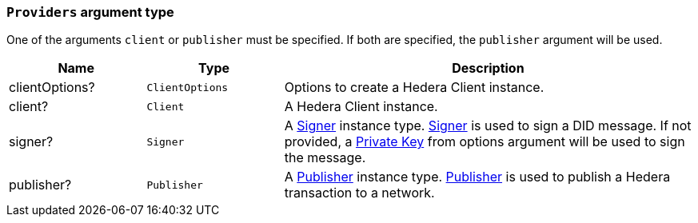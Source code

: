=== `Providers` argument type [[providers_type]]

One of the arguments `client` or `publisher` must be specified. If both are specified, the `publisher` argument will be used.

[cols="1,1,3",options="header",frame="ends"]
|===
|Name
|Type 
|Description

|clientOptions?
|`ClientOptions`
|Options to create a Hedera Client instance.

|client?
|`Client`
|A Hedera Client instance.

|signer?
|`Signer`
|A xref:components/signers/signer-internal/intro.adoc[Signer] instance type. xref:components/signers/signer-internal/intro.adoc[Signer] is used to sign a DID message. If not provided, a xref:components/signers/signer-internal/intro.adoc[Private Key] from options argument will be used to sign the message.

|publisher?
|`Publisher`
|A xref:components/publishers/publisher-internal/intro.adoc[Publisher] instance type. xref:components/publishers/publisher-internal/intro.adoc[Publisher] is used to publish a Hedera transaction to a network.
|=== 
